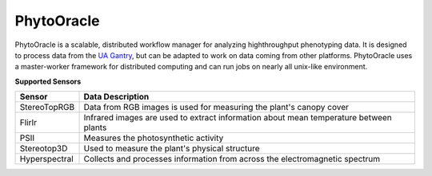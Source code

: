 PhytoOracle
-----------

PhytoOracle is a scalable, distributed workflow manager for analyzing highthroughput phenotyping data.  
It is designed to process data from the `UA Gantry <https://uanews.arizona.edu/story/world-s-largest-robotic-field-scanner-now-place,>`_, but can be adapted to work on data coming from other platforms.  
PhytoOracle uses a master-worker framework for distributed computing and can run jobs on nearly all unix-like environment. 

**Supported Sensors**

.. list-table::
   :header-rows: 1

   * - Sensor
     - Data Description
   * - StereoTopRGB
     - Data from RGB images is used for measuring the plant's canopy cover
   * - FlirIr
     - Infrared images are used to extract information about mean temperature between plants
   * - PSII
     - Measures the photosynthetic activity
   * - Stereotop3D
     - Used to measure the plant's physical structure
   * - Hyperspectral
     - Collects and processes information from across the electromagnetic spectrum
